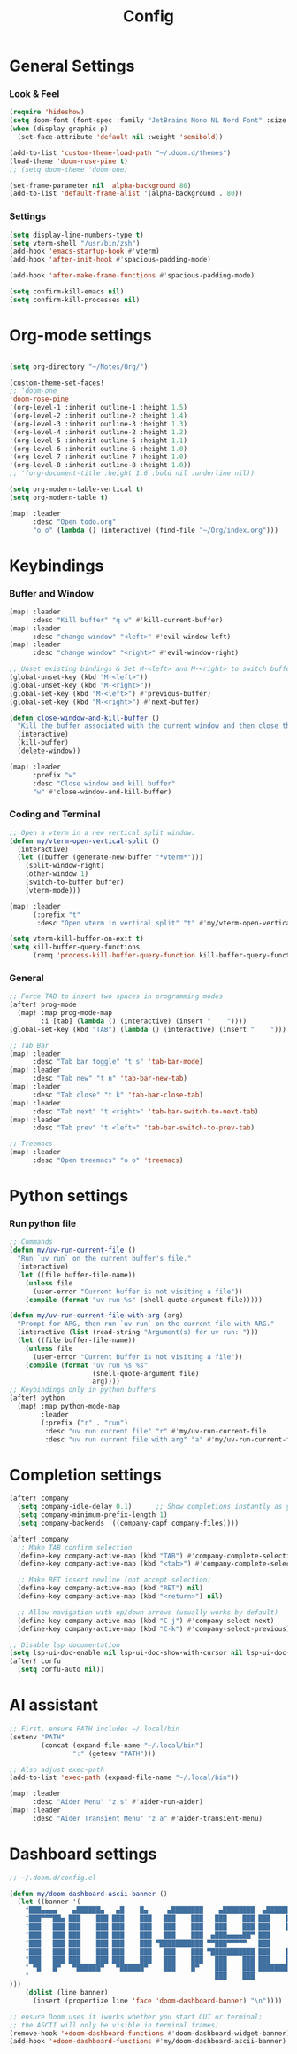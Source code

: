 #+title: Config

* General Settings
*** Look & Feel
#+begin_src emacs-lisp
(require 'hideshow)
(setq doom-font (font-spec :family "JetBrains Mono NL Nerd Font" :size 15))
(when (display-graphic-p)
  (set-face-attribute 'default nil :weight 'semibold))

(add-to-list 'custom-theme-load-path "~/.doom.d/themes")
(load-theme 'doom-rose-pine t)
;; (setq doom-theme 'doom-one)

(set-frame-parameter nil 'alpha-background 80)
(add-to-list 'default-frame-alist '(alpha-background . 80))
#+end_src
*** Settings
#+begin_src emacs-lisp
(setq display-line-numbers-type t)
(setq vterm-shell "/usr/bin/zsh")
(add-hook 'emacs-startup-hook #'vterm)
(add-hook 'after-init-hook #'spacious-padding-mode)

(add-hook 'after-make-frame-functions #'spacious-padding-mode)

(setq confirm-kill-emacs nil)
(setq confirm-kill-processes nil)
#+end_src


* Org-mode settings
#+begin_src emacs-lisp

(setq org-directory "~/Notes/Org/")

(custom-theme-set-faces!
;; 'doom-one
'doom-rose-pine
'(org-level-1 :inherit outline-1 :height 1.5)
'(org-level-2 :inherit outline-2 :height 1.4)
'(org-level-3 :inherit outline-3 :height 1.3)
'(org-level-4 :inherit outline-2 :height 1.2)
'(org-level-5 :inherit outline-5 :height 1.1)
'(org-level-6 :inherit outline-6 :height 1.0)
'(org-level-7 :inherit outline-7 :height 1.0)
'(org-level-8 :inherit outline-8 :height 1.0))
;; '(org-document-title :height 1.6 :bold nil :underline nil))

(setq org-modern-table-vertical t)
(setq org-modern-table t)

(map! :leader
      :desc "Open todo.org"
      "o o" (lambda () (interactive) (find-file "~/Org/index.org")))
#+end_src


* Keybindings
*** Buffer and Window
#+begin_src emacs-lisp
(map! :leader
      :desc "Kill buffer" "q w" #'kill-current-buffer)
(map! :leader
      :desc "change window" "<left>" #'evil-window-left)
(map! :leader
      :desc "change window" "<right>" #'evil-window-right)

;; Unset existing bindings & Set M-<left> and M-<right> to switch buffers
(global-unset-key (kbd "M-<left>"))
(global-unset-key (kbd "M-<right>"))
(global-set-key (kbd "M-<left>") #'previous-buffer)
(global-set-key (kbd "M-<right>") #'next-buffer)

(defun close-window-and-kill-buffer ()
  "Kill the buffer associated with the current window and then close the window."
  (interactive)
  (kill-buffer)
  (delete-window))

(map! :leader
      :prefix "w"
      :desc "Close window and kill buffer"
      "w" #'close-window-and-kill-buffer)
#+end_src

#+RESULTS:
: close-window-and-kill-buffer

*** Coding and Terminal
#+begin_src emacs-lisp
;; Open a vterm in a new vertical split window.
(defun my/vterm-open-vertical-split ()
  (interactive)
  (let ((buffer (generate-new-buffer "*vterm*")))
    (split-window-right)
    (other-window 1)
    (switch-to-buffer buffer)
    (vterm-mode)))

(map! :leader
      (:prefix "t"
       :desc "Open vterm in vertical split" "t" #'my/vterm-open-vertical-split))

(setq vterm-kill-buffer-on-exit t)
(setq kill-buffer-query-functions
      (remq 'process-kill-buffer-query-function kill-buffer-query-functions))
#+end_src
*** General
#+begin_src emacs-lisp
;; Force TAB to insert two spaces in programming modes
(after! prog-mode
  (map! :map prog-mode-map
        :i [tab] (lambda () (interactive) (insert "    "))))
(global-set-key (kbd "TAB") (lambda () (interactive) (insert "    ")))

;; Tab Bar
(map! :leader
      :desc "Tab bar toggle" "t s" 'tab-bar-mode)
(map! :leader
      :desc "Tab new" "t n" 'tab-bar-new-tab)
(map! :leader
      :desc "Tab close" "t k" 'tab-bar-close-tab)
(map! :leader
      :desc "Tab next" "t <right>" 'tab-bar-switch-to-next-tab)
(map! :leader
      :desc "Tab prev" "t <left>" 'tab-bar-switch-to-prev-tab)

;; Treemacs
(map! :leader
      :desc "Open treemacs" "o o" 'treemacs)
#+end_src


* Python settings
*** Run python file
#+begin_src emacs-lisp
;; Commands
(defun my/uv-run-current-file ()
  "Run `uv run` on the current buffer's file."
  (interactive)
  (let ((file buffer-file-name))
    (unless file
      (user-error "Current buffer is not visiting a file"))
    (compile (format "uv run %s" (shell-quote-argument file)))))

(defun my/uv-run-current-file-with-arg (arg)
  "Prompt for ARG, then run `uv run` on the current file with ARG."
  (interactive (list (read-string "Argument(s) for uv run: ")))
  (let ((file buffer-file-name))
    (unless file
      (user-error "Current buffer is not visiting a file"))
    (compile (format "uv run %s %s"
                     (shell-quote-argument file)
                     arg))))
;; Keybindings only in python buffers
(after! python
  (map! :map python-mode-map
        :leader
        (:prefix ("r" . "run")
         :desc "uv run current file" "r" #'my/uv-run-current-file
         :desc "uv run current file with arg" "a" #'my/uv-run-current-file-with-arg)))
#+end_src


* Completion settings
#+begin_src emacs-lisp
(after! company
  (setq company-idle-delay 0.1)      ;; Show completions instantly as you type
  (setq company-minimum-prefix-length 1)
  (setq company-backends '((company-capf company-files))))

(after! company
  ;; Make TAB confirm selection
  (define-key company-active-map (kbd "TAB") #'company-complete-selection)
  (define-key company-active-map (kbd "<tab>") #'company-complete-selection)

  ;; Make RET insert newline (not accept selection)
  (define-key company-active-map (kbd "RET") nil)
  (define-key company-active-map (kbd "<return>") nil)

  ;; Allow navigation with up/down arrows (usually works by default)
  (define-key company-active-map (kbd "C-j") #'company-select-next)
  (define-key company-active-map (kbd "C-k") #'company-select-previous))

;; Disable lsp documentation
(setq lsp-ui-doc-enable nil lsp-ui-doc-show-with-cursor nil lsp-ui-doc-show-with-mouse nil lsp-eldoc-enable-hover nil lsp-signature-auto-activate nil)
(after! corfu
  (setq corfu-auto nil))
#+end_src


* AI assistant
#+begin_src emacs-lisp
;; First, ensure PATH includes ~/.local/bin
(setenv "PATH"
        (concat (expand-file-name "~/.local/bin")
                ":" (getenv "PATH")))

;; Also adjust exec-path
(add-to-list 'exec-path (expand-file-name "~/.local/bin"))

(map! :leader
      :desc "Aider Menu" "z s" #'aider-run-aider)
(map! :leader
      :desc "Aider Transient Menu" "z a" #'aider-transient-menu)
#+end_src


* Dashboard settings
#+begin_src emacs-lisp
;; ~/.doom.d/config.el

(defun my/doom-dashboard-ascii-banner ()
  (let ((banner '(
    "███▄▄▄▄    ▄██████▄   ▄█    █▄     ▄████████    ▄████████  ▄████████    ▄█    █▄   "
    "███▀▀▀██▄ ███    ███ ███    ███   ███    ███   ███    ███ ███    ███   ███    ███  "
    "███   ███ ███    ███ ███    ███   ███    ███   ███    ███ ███    █▀    ███    ███  "
    "███   ███ ███    ███ ███    ███   ███    ███  ▄███▄▄▄▄██▀ ███         ▄███▄▄▄▄███▄▄"
    "███   ███ ███    ███ ███    ███ ▀███████████ ▀▀███▀▀▀▀▀   ███        ▀▀███▀▀▀▀███▀ "
    "███   ███ ███    ███ ███    ███   ███    ███ ▀███████████ ███    █▄    ███    ███  "
    "███   ███ ███    ███ ███    ███   ███    ███   ███    ███ ███    ███   ███    ███  "
    " ▀█   █▀   ▀██████▀   ▀██████▀    ███    █▀    ███    ███ ████████▀    ███    █▀   "
    "                                               ███    ███                          "
)))
    (dolist (line banner)
      (insert (propertize line 'face 'doom-dashboard-banner) "\n"))))

;; ensure Doom uses it (works whether you start GUI or terminal;
;; the ASCII will only be visible in terminal frames)
(remove-hook '+doom-dashboard-functions #'doom-dashboard-widget-banner)
(add-hook '+doom-dashboard-functions #'my/doom-dashboard-ascii-banner)
#+end_src
